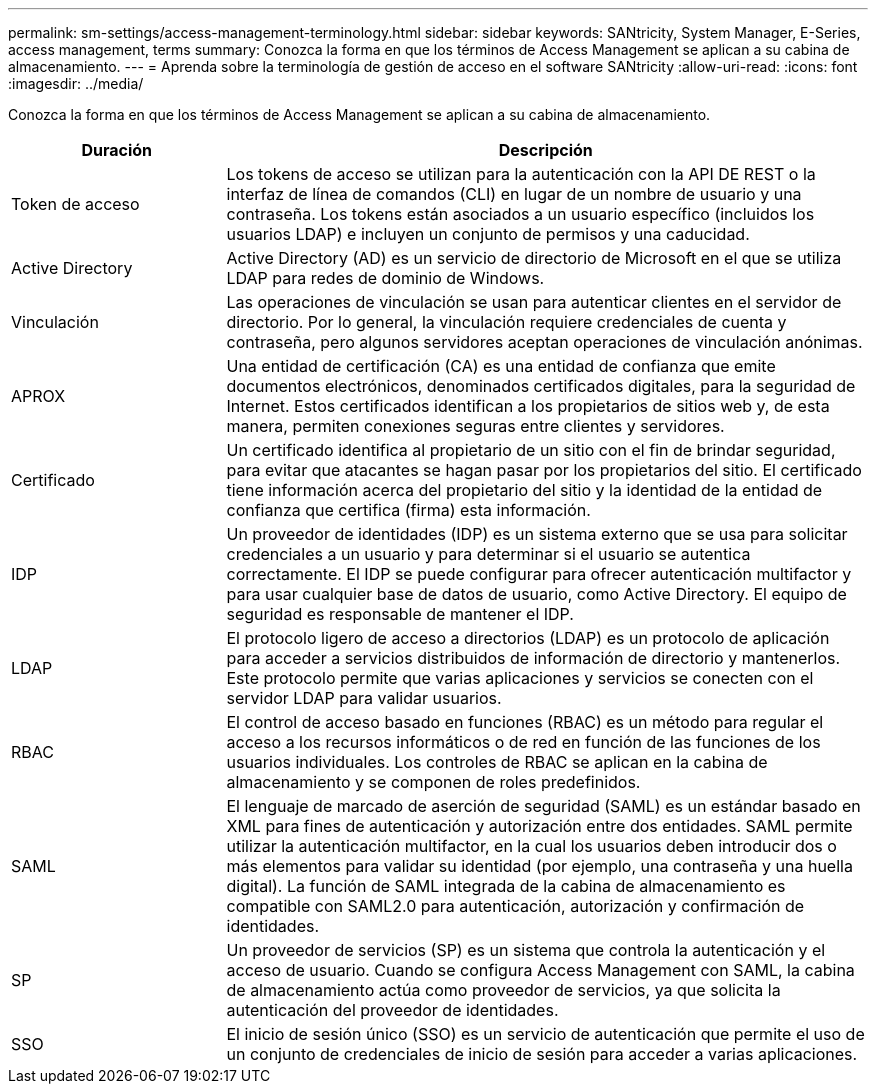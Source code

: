 ---
permalink: sm-settings/access-management-terminology.html 
sidebar: sidebar 
keywords: SANtricity, System Manager, E-Series, access management, terms 
summary: Conozca la forma en que los términos de Access Management se aplican a su cabina de almacenamiento. 
---
= Aprenda sobre la terminología de gestión de acceso en el software SANtricity
:allow-uri-read: 
:icons: font
:imagesdir: ../media/


[role="lead"]
Conozca la forma en que los términos de Access Management se aplican a su cabina de almacenamiento.

[cols="25h,~"]
|===
| Duración | Descripción 


 a| 
Token de acceso
 a| 
Los tokens de acceso se utilizan para la autenticación con la API DE REST o la interfaz de línea de comandos (CLI) en lugar de un nombre de usuario y una contraseña. Los tokens están asociados a un usuario específico (incluidos los usuarios LDAP) e incluyen un conjunto de permisos y una caducidad.



 a| 
Active Directory
 a| 
Active Directory (AD) es un servicio de directorio de Microsoft en el que se utiliza LDAP para redes de dominio de Windows.



 a| 
Vinculación
 a| 
Las operaciones de vinculación se usan para autenticar clientes en el servidor de directorio. Por lo general, la vinculación requiere credenciales de cuenta y contraseña, pero algunos servidores aceptan operaciones de vinculación anónimas.



 a| 
APROX
 a| 
Una entidad de certificación (CA) es una entidad de confianza que emite documentos electrónicos, denominados certificados digitales, para la seguridad de Internet. Estos certificados identifican a los propietarios de sitios web y, de esta manera, permiten conexiones seguras entre clientes y servidores.



 a| 
Certificado
 a| 
Un certificado identifica al propietario de un sitio con el fin de brindar seguridad, para evitar que atacantes se hagan pasar por los propietarios del sitio. El certificado tiene información acerca del propietario del sitio y la identidad de la entidad de confianza que certifica (firma) esta información.



 a| 
IDP
 a| 
Un proveedor de identidades (IDP) es un sistema externo que se usa para solicitar credenciales a un usuario y para determinar si el usuario se autentica correctamente. El IDP se puede configurar para ofrecer autenticación multifactor y para usar cualquier base de datos de usuario, como Active Directory. El equipo de seguridad es responsable de mantener el IDP.



 a| 
LDAP
 a| 
El protocolo ligero de acceso a directorios (LDAP) es un protocolo de aplicación para acceder a servicios distribuidos de información de directorio y mantenerlos. Este protocolo permite que varias aplicaciones y servicios se conecten con el servidor LDAP para validar usuarios.



 a| 
RBAC
 a| 
El control de acceso basado en funciones (RBAC) es un método para regular el acceso a los recursos informáticos o de red en función de las funciones de los usuarios individuales. Los controles de RBAC se aplican en la cabina de almacenamiento y se componen de roles predefinidos.



 a| 
SAML
 a| 
El lenguaje de marcado de aserción de seguridad (SAML) es un estándar basado en XML para fines de autenticación y autorización entre dos entidades. SAML permite utilizar la autenticación multifactor, en la cual los usuarios deben introducir dos o más elementos para validar su identidad (por ejemplo, una contraseña y una huella digital). La función de SAML integrada de la cabina de almacenamiento es compatible con SAML2.0 para autenticación, autorización y confirmación de identidades.



 a| 
SP
 a| 
Un proveedor de servicios (SP) es un sistema que controla la autenticación y el acceso de usuario. Cuando se configura Access Management con SAML, la cabina de almacenamiento actúa como proveedor de servicios, ya que solicita la autenticación del proveedor de identidades.



 a| 
SSO
 a| 
El inicio de sesión único (SSO) es un servicio de autenticación que permite el uso de un conjunto de credenciales de inicio de sesión para acceder a varias aplicaciones.

|===